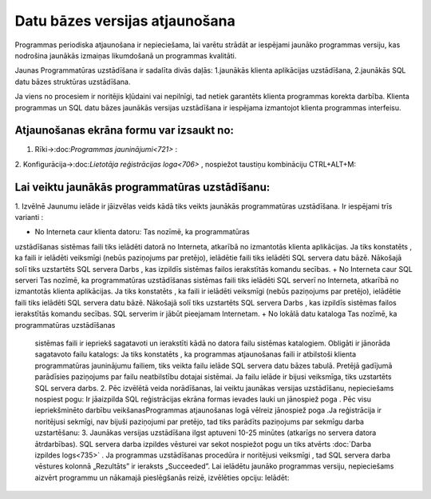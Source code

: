 .. 14066 Datu bāzes versijas atjaunošana*********************************** 


Programmas periodiska atjaunošana ir nepieciešama, lai varētu strādāt
ar iespējami jaunāko programmas versiju, kas nodrošina jaunākās
izmaiņas likumdošanā un programmas kvalitāti.



Jaunas Programmatūras uzstādīšana ir sadalīta divās daļās:
1.jaunākās klienta aplikācijas uzstādīšana,
2.jaunākās SQL datu bāzes struktūras uzstādīšana.


Ja viens no procesiem ir noritējis kļūdaini vai nepilnīgi, tad netiek
garantēts klienta programmas korekta darbība.
Klienta programmas un SQL datu bāzes jaunākās versijas uzstādīšana ir
iespējama izmantojot klienta programmas interfeisu.



Atjaunošanas ekrāna formu var izsaukt no:
+++++++++++++++++++++++++++++++++++++++++

1. Rīki->:doc:`Programmas jauninājumi<721>` :







2. Konfigurācija->:doc:`Lietotāja reģistrācijas loga<706>` , nospiežot
taustiņu kombināciju CTRL+ALT+M:







Lai veiktu jaunākās programmatūras uzstādīšanu:
+++++++++++++++++++++++++++++++++++++++++++++++

1. Izvēlnē Jaunumu ielāde ir jāizvēlas veids kādā tiks veikts jaunākās
programmatūras uzstādīšana. Ir iespējami trīs varianti :








+ No Interneta caur klienta datoru: Tas nozīmē, ka programmatūras
uzstādīšanas sistēmas faili tiks ielādēti datorā no Interneta,
atkarībā no izmantotās klienta aplikācijas. Ja tiks konstatēts , ka
faili ir ielādēti veiksmīgi (nebūs paziņojums par pretējo), ielādētie
faili tiks ielādēti SQL servera datu bāzē. Nākošajā solī tiks
uzstartēts SQL servera Darbs , kas izpildīs sistēmas failos
ierakstītās komandu secības.
+ No Interneta caur SQL serveri Tas nozīmē, ka programmatūras
uzstādīšanas sistēmas faili tiks ielādēti SQL serverī no Interneta,
atkarībā no izmantotās klienta aplikācijas. Ja tiks konstatēts , ka
faili ir ielādēti veiksmīgi (nebūs paziņojums par pretējo), ielādētie
faili tiks ielādēti SQL servera datu bāzē. Nākošajā solī tiks
uzstartēts SQL servera Darbs , kas izpildīs sistēmas failos
ierakstītās komandu secības. SQL serverim ir jābūt pieejamam
Internetam.
+ No lokālā datu kataloga Tas nozīmē, ka programmatūras uzstādīšanas
  sistēmas faili ir iepriekš sagatavoti un ierakstīti kādā no datora
  failu sistēmas katalogiem. Obligāti ir jānorāda sagatavoto failu
  katalogs: Ja tiks konstatēts , ka programmas atjaunošanas faili ir
  atbilstoši klienta programmatūras jauninājumu failiem, tiks veikta
  failu ielāde SQL servera datu bāzes tabulā. Pretējā gadījumā
  parādīsies paziņojums par failu neatbilstību dotajai sistēmai. Ja
  failu ielāde ir bijusi veiksmīga, tiks uzstartēts SQL servera darbs.
  2. Pēc izvēlētā veida norādīšanas, lai veiktu jaunākas versijas
  uzstādīšanu, nepieciešams nospiest pogu: Ir jāaizpilda SQL
  reģistrācijas ekrāna formas ievades lauki un jānospiež poga . Pēc visu
  iepriekšminēto darbību veikšanasProgrammas atjaunošanas logā vēlreiz
  jānospiež poga .Ja reģistrācija ir noritējusi sekmīgi, nav bijuši
  paziņojumi par pretējo, tad tiks parādīts paziņojums par sekmīgu darba
  uzstartēšanu: 3. Jaunākas versijas uzstādīšana ilgst aptuveni 10-25
  minūtes (atkarīgs no servera datora ātrdarbības). SQL servera darba
  izpildes vēsturei var sekot nospiežot pogu un tiks atvērts :doc:`Darba
  izpildes logs<735>` . Ja programmas uzstādīšanas procedūra ir
  noritējusi veiksmīgi , tad SQL servera darba vēstures kolonnā
  „Rezultāts” ir ieraksts „Succeeded”. Lai ielādētu jaunāko programmas
  versiju, nepieciešams aizvērt programmu un nākamajā pieslēgšanās
  reizē, izvēlēties opciju: Ielādēt:

 .. toctree::   :maxdepth: 4    14094.rst